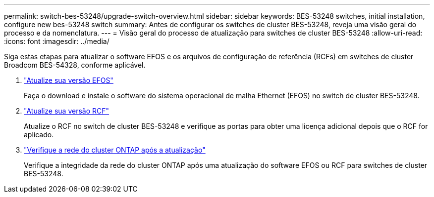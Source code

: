 ---
permalink: switch-bes-53248/upgrade-switch-overview.html 
sidebar: sidebar 
keywords: BES-53248 switches, initial installation, configure new bes-53248 switch 
summary: Antes de configurar os switches de cluster BES-53248, reveja uma visão geral do processo e da nomenclatura. 
---
= Visão geral do processo de atualização para switches de cluster BES-53248
:allow-uri-read: 
:icons: font
:imagesdir: ../media/


[role="lead"]
Siga estas etapas para atualizar o software EFOS e os arquivos de configuração de referência (RCFs) em switches de cluster Broadcom BES-54328, conforme aplicável.

. link:upgrade-efos-software.html["Atualize sua versão EFOS"]
+
Faça o download e instale o software do sistema operacional de malha Ethernet (EFOS) no switch de cluster BES-53248.

. link:upgrade-rcf.html["Atualize sua versão RCF"]
+
Atualize o RCF no switch de cluster BES-53248 e verifique as portas para obter uma licença adicional depois que o RCF for aplicado.

. link:replace-verify.html["Verifique a rede do cluster ONTAP após a atualização"]
+
Verifique a integridade da rede do cluster ONTAP após uma atualização do software EFOS ou RCF para switches de cluster BES-53248.


